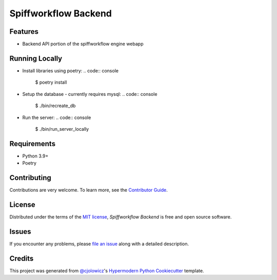 Spiffworkflow Backend
==========

|PyPI| |Status| |Python Version| |License|

|Read the Docs| |Tests| |Codecov|

|pre-commit| |Black|

.. |PyPI| image:: https://img.shields.io/pypi/v/spiffworkflow-backend.svg
   :target: https://pypi.org/project/spiffworkflow-backend/
   :alt: PyPI
.. |Status| image:: https://img.shields.io/pypi/status/spiffworkflow-backend.svg
   :target: https://pypi.org/project/spiffworkflow-backend/
   :alt: Status
.. |Python Version| image:: https://img.shields.io/pypi/pyversions/spiffworkflow-backend
   :target: https://pypi.org/project/spiffworkflow-backend
   :alt: Python Version
.. |License| image:: https://img.shields.io/pypi/l/spiffworkflow-backend
   :target: https://opensource.org/licenses/MIT
   :alt: License
.. |Read the Docs| image:: https://img.shields.io/readthedocs/spiffworkflow-backend/latest.svg?label=Read%20the%20Docs
   :target: https://spiffworkflow-backend.readthedocs.io/
   :alt: Read the documentation at https://spiffworkflow-backend.readthedocs.io/
.. |Tests| image:: https://github.com/sartography/spiffworkflow-backend/workflows/Tests/badge.svg
   :target: https://github.com/sartography/spiffworkflow-backend/actions?workflow=Tests
   :alt: Tests
.. |Codecov| image:: https://codecov.io/gh/sartography/spiffworkflow-backend/branch/main/graph/badge.svg
   :target: https://codecov.io/gh/sartography/spiffworkflow-backend
   :alt: Codecov
.. |pre-commit| image:: https://img.shields.io/badge/pre--commit-enabled-brightgreen?logo=pre-commit&logoColor=white
   :target: https://github.com/pre-commit/pre-commit
   :alt: pre-commit
.. |Black| image:: https://img.shields.io/badge/code%20style-black-000000.svg
   :target: https://github.com/psf/black
   :alt: Black


Features
--------

* Backend API portion of the spiffworkflow engine webapp


Running Locally
---------------

* Install libraries using poetry:
  .. code:: console
    $ poetry install

* Setup the database - currently requires mysql:
  .. code:: console
    $ ./bin/recreate_db

* Run the server:
  .. code:: console
    $ ./bin/run_server_locally


Requirements
------------

* Python 3.9+
* Poetry


Contributing
------------

Contributions are very welcome.
To learn more, see the `Contributor Guide`_.


License
-------

Distributed under the terms of the `MIT license`_,
*Spiffworkflow Backend* is free and open source software.


Issues
------

If you encounter any problems,
please `file an issue`_ along with a detailed description.


Credits
-------

This project was generated from `@cjolowicz`_'s `Hypermodern Python Cookiecutter`_ template.

.. _@cjolowicz: https://github.com/cjolowicz
.. _Cookiecutter: https://github.com/audreyr/cookiecutter
.. _MIT license: https://opensource.org/licenses/MIT
.. _PyPI: https://pypi.org/
.. _Hypermodern Python Cookiecutter: https://github.com/cjolowicz/cookiecutter-hypermodern-python
.. _file an issue: https://github.com/sartography/spiffworkflow-backend/issues
.. _pip: https://pip.pypa.io/
.. github-only
.. _Contributor Guide: CONTRIBUTING.rst
.. _Usage: https://spiffworkflow-backend.readthedocs.io/en/latest/usage.html
